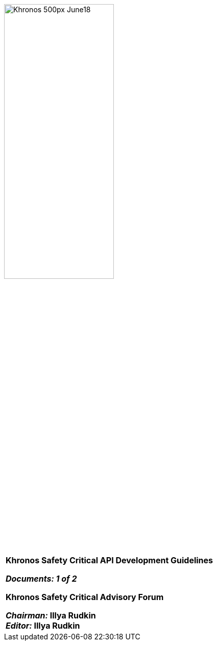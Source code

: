 // (C) Copyright 2014-2018 The Khronos Group Inc. All Rights Reserved.
// Khronos Group Safety Critical API Development SCAP
// document
//
// Text format: asciidoc 8.6.9
// Editor:      Asciidoc Book Editor
//
// Description: SCAP Guidelines cover page

:Author: Illya Rudkin (spec editor)
:Author Initials: IOR
:Revision: 0.053

image::images/Khronos_500px_June18.png[pdfwidth=60%,width=50%, align=center]

[cols="^s", width="100%", frame=""]
|=============================

[big]*Khronos Safety Critical API Development Guidelines* +

_Documents: 1 of 2_


Khronos Safety Critical Advisory Forum

_Chairman:_ Illya Rudkin +
_Editor:_ Illya Rudkin +

|=============================
